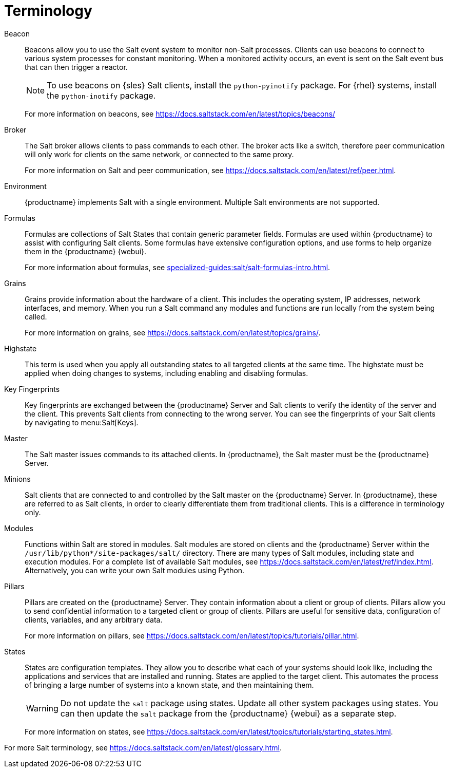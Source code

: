 [[salt.terminology]]
= Terminology

Beacon::
Beacons allow you to use the Salt event system to monitor non-Salt processes.
Clients can use beacons to connect to various system processes for constant monitoring.
When a monitored activity occurs, an event is sent on the Salt event bus that can then trigger a reactor.
+
[NOTE]
====
To use beacons on {sles} Salt clients, install the [package]``python-pyinotify`` package.
For {rhel} systems, install the [package]``python-inotify`` package.
====
+
For more information on beacons, see https://docs.saltstack.com/en/latest/topics/beacons/

Broker::
The Salt broker allows clients to pass commands to each other.
The broker acts like a switch, therefore peer communication will only work for clients on the same network, or connected to the same proxy.
+
For more information on Salt and peer communication, see https://docs.saltstack.com/en/latest/ref/peer.html.

Environment::
{productname} implements Salt with a single environment.
Multiple Salt environments are not supported.

Formulas::
Formulas are collections of Salt States that contain generic parameter fields.
Formulas are used within {productname} to assist with configuring Salt clients.
Some formulas have extensive configuration options, and use forms to help organize them in the {productname} {webui}.
+
For more information about formulas, see xref:specialized-guides:salt/salt-formulas-intro.adoc[].

Grains::
Grains provide information about the hardware of a client.
This includes the operating system, IP addresses, network interfaces, and memory.
When you run a Salt command any modules and functions are run locally from the system being called.
+
For more information on grains, see https://docs.saltstack.com/en/latest/topics/grains/.

Highstate::
This term is used when you apply all outstanding states to all targeted clients at the same time.
The highstate must be applied when doing changes to systems, including enabling and disabling formulas.

Key Fingerprints::
Key fingerprints are exchanged between the {productname} Server and Salt clients to verify the identity of the server and the client.
This prevents Salt clients from connecting to the wrong server.
You can see the fingerprints of your Salt clients by navigating to menu:Salt[Keys].

Master::
The Salt master issues commands to its attached clients.
In {productname}, the Salt master must be the {productname} Server.

Minions::
Salt clients that are connected to and controlled by the Salt master on the {productname} Server.
In {productname}, these are referred to as Salt clients, in order to clearly differentiate them from traditional clients.
This is a difference in terminology only.

Modules::
Functions within Salt are stored in modules.
Salt modules are stored on clients and the {productname} Server within the [path]``/usr/lib/python*/site-packages/salt/`` directory.
There are many types of Salt modules, including state and execution modules.
For a complete list of available Salt modules, see https://docs.saltstack.com/en/latest/ref/index.html.
Alternatively, you can write your own Salt modules using Python.

Pillars::
Pillars are created on the {productname} Server.
They contain information about a client or group of clients.
Pillars allow you to send confidential information to a targeted client or group of clients.
Pillars are useful for sensitive data, configuration of clients, variables, and any arbitrary data.
+
For more information on pillars, see https://docs.saltstack.com/en/latest/topics/tutorials/pillar.html.

States::
States are configuration templates.
They allow you to describe what each of your systems should look like, including the applications and services that are installed and running.
States are applied to the target client.
This automates the process of bringing a large number of systems into a known state, and then maintaining them.
+
[WARNING]
====
Do not update the [package]``salt`` package using states.
Update all other system packages using states.
You can then update the [package]``salt`` package from the {productname} {webui} as a separate step.
====
+
For more information on states, see https://docs.saltstack.com/en/latest/topics/tutorials/starting_states.html.


For more Salt terminology, see https://docs.saltstack.com/en/latest/glossary.html.
